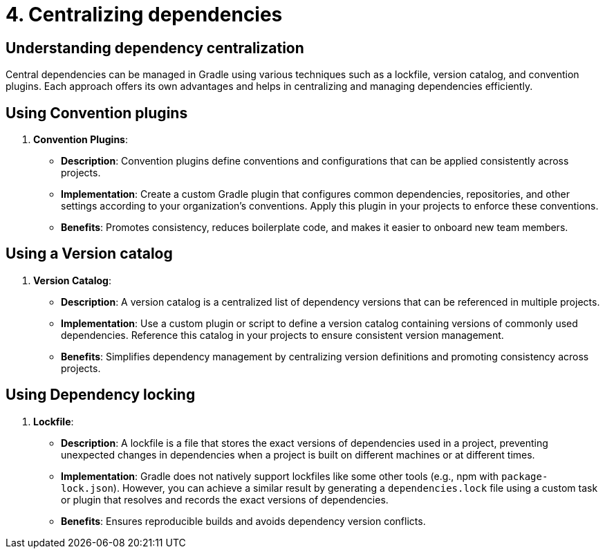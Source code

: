 // Copyright (C) 2023 Gradle, Inc.
//
// Licensed under the Creative Commons Attribution-Noncommercial-ShareAlike 4.0 International License.;
// you may not use this file except in compliance with the License.
// You may obtain a copy of the License at
//
//      https://creativecommons.org/licenses/by-nc-sa/4.0/
//
// Unless required by applicable law or agreed to in writing, software
// distributed under the License is distributed on an "AS IS" BASIS,
// WITHOUT WARRANTIES OR CONDITIONS OF ANY KIND, either express or implied.
// See the License for the specific language governing permissions and
// limitations under the License.

[[centralizing-dependencies]]
= 4. Centralizing dependencies

== Understanding dependency centralization
Central dependencies can be managed in Gradle using various techniques such as a lockfile, version catalog, and convention plugins. Each approach offers its own advantages and helps in centralizing and managing dependencies efficiently.

== Using Convention plugins

3. **Convention Plugins**:
- **Description**: Convention plugins define conventions and configurations that can be applied consistently across projects.
- **Implementation**: Create a custom Gradle plugin that configures common dependencies, repositories, and other settings according to your organization's conventions. Apply this plugin in your projects to enforce these conventions.
- **Benefits**: Promotes consistency, reduces boilerplate code, and makes it easier to onboard new team members.

== Using a Version catalog

2. **Version Catalog**:
- **Description**: A version catalog is a centralized list of dependency versions that can be referenced in multiple projects.
- **Implementation**: Use a custom plugin or script to define a version catalog containing versions of commonly used dependencies. Reference this catalog in your projects to ensure consistent version management.
- **Benefits**: Simplifies dependency management by centralizing version definitions and promoting consistency across projects.

== Using Dependency locking

1. **Lockfile**:
- **Description**: A lockfile is a file that stores the exact versions of dependencies used in a project, preventing unexpected changes in dependencies when a project is built on different machines or at different times.
- **Implementation**: Gradle does not natively support lockfiles like some other tools (e.g., npm with `package-lock.json`). However, you can achieve a similar result by generating a `dependencies.lock` file using a custom task or plugin that resolves and records the exact versions of dependencies.
- **Benefits**: Ensures reproducible builds and avoids dependency version conflicts.


